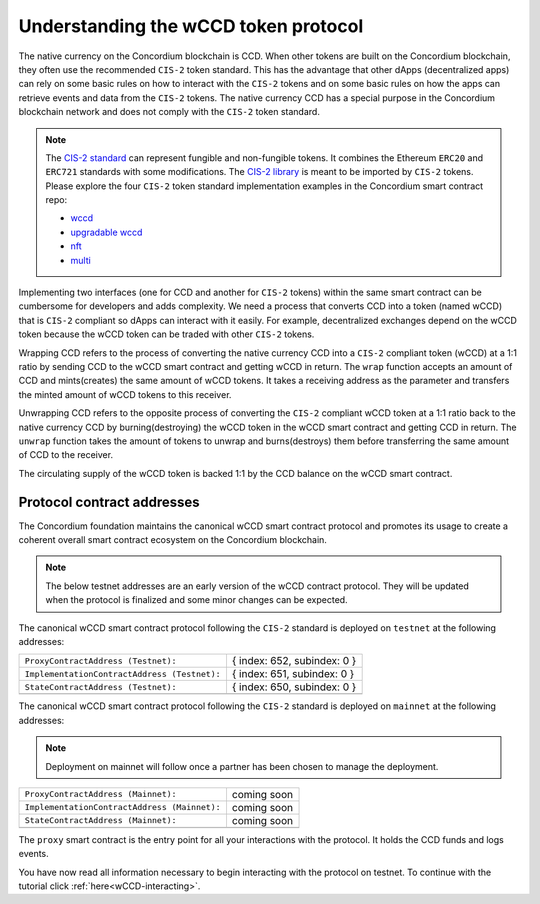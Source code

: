 .. _wCCD-introduction:

=====================================
Understanding the wCCD token protocol
=====================================

The native currency on the Concordium blockchain is CCD. When other tokens are
built on the Concordium blockchain, they often use the recommended ``CIS-2``
token standard. This has the advantage that other dApps (decentralized apps)
can rely on some basic rules on how to interact with the ``CIS-2``
tokens and on some basic rules on how the apps can retrieve events and data from the ``CIS-2`` tokens.
The native currency CCD has a special purpose in the Concordium
blockchain network and does not comply with the ``CIS-2`` token standard.

.. note::

    The `CIS-2 standard <https://proposals.concordium.software/CIS/cis-2.html>`_
    can represent fungible and non-fungible tokens.
    It combines the Ethereum ``ERC20`` and ``ERC721`` standards with some modifications.
    The `CIS-2 library <https://github.com/Concordium/concordium-rust-smart-contracts/blob/main/concordium-cis2/src/lib.rs>`_
    is meant to be imported by ``CIS-2`` tokens.
    Please explore the four ``CIS-2`` token standard implementation examples in the Concordium
    smart contract repo:

    - `wccd <https://github.com/Concordium/concordium-rust-smart-contracts/blob/main/examples/cis2-wccd/src/lib.rs>`_
    - `upgradable wccd <https://github.com/Concordium/concordium-rust-smart-contracts/pull/128>`_
    - `nft <https://github.com/Concordium/concordium-rust-smart-contracts/blob/main/examples/cis2-nft/src/lib.rs>`_
    - `multi <https://github.com/Concordium/concordium-rust-smart-contracts/blob/main/examples/cis2-multi/src/lib.rs>`_


Implementing two interfaces (one for CCD and another for ``CIS-2`` tokens)
within the same smart contract can be cumbersome for developers and adds
complexity. We need a process that converts CCD into a token (named wCCD) that is ``CIS-2``
compliant so dApps can interact with it easily. For example, decentralized
exchanges depend on the wCCD token because the wCCD token can be traded with other ``CIS-2`` tokens.

Wrapping CCD refers to the process of converting the native currency CCD into
a ``CIS-2`` compliant token (wCCD) at a 1:1 ratio by sending CCD to the wCCD smart
contract and getting wCCD in return. The ``wrap`` function accepts an amount of CCD and mints(creates)
the same amount of wCCD tokens. It takes a receiving address as the parameter and transfers
the minted amount of wCCD tokens to this receiver.

Unwrapping CCD refers to the opposite process of converting the ``CIS-2``
compliant wCCD token at a 1:1 ratio back to the native currency CCD by burning(destroying) the
wCCD token in the wCCD smart contract and getting CCD in return.
The ``unwrap`` function takes the amount of tokens to unwrap and burns(destroys) them
before transferring the same amount of CCD to the receiver.

The circulating supply of the wCCD token is backed 1:1
by the CCD balance on the wCCD smart contract.

Protocol contract addresses
---------------------------

The Concordium foundation maintains the canonical wCCD smart contract protocol and promotes its
usage to create a coherent overall smart contract ecosystem on the Concordium blockchain.

.. note::

    The below testnet addresses are an early version of the wCCD contract protocol.
    They will be updated when the protocol is finalized and some minor changes can be expected.

The canonical wCCD smart contract protocol following the ``CIS-2`` standard
is deployed on ``testnet`` at the following addresses:

+-----------------------------------------------------+-------------------------------------------------+
| ``ProxyContractAddress (Testnet):``                 |  { index: 652, subindex: 0 }                    |
+-----------------------------------------------------+-------------------------------------------------+
| ``ImplementationContractAddress (Testnet):``        |  { index: 651, subindex: 0 }                    |
+-----------------------------------------------------+-------------------------------------------------+
| ``StateContractAddress (Testnet):``                 |  { index: 650, subindex: 0 }                    |
+-----------------------------------------------------+-------------------------------------------------+
|                                                     |                                                 |
+-----------------------------------------------------+-------------------------------------------------+

The canonical wCCD smart contract protocol following the ``CIS-2`` standard is
deployed on ``mainnet`` at the following addresses:

.. note::

    Deployment on mainnet will follow once a partner has been chosen to manage the deployment.

+----------------------------------------------------------+-------------------------------------------------+
| ``ProxyContractAddress (Mainnet):``                      |        coming soon                              |
+----------------------------------------------------------+-------------------------------------------------+
| ``ImplementationContractAddress (Mainnet):``             |        coming soon                              |
+----------------------------------------------------------+-------------------------------------------------+
| ``StateContractAddress (Mainnet):``                      |        coming soon                              |
+----------------------------------------------------------+-------------------------------------------------+
|                                                          |                                                 |
+----------------------------------------------------------+-------------------------------------------------+

The ``proxy`` smart contract is the entry point for all your interactions with the protocol.
It holds the CCD funds and logs events.

You have now read all information necessary to begin interacting with the protocol on testnet.
To continue with the tutorial click :ref:`here<wCCD-interacting>`.
